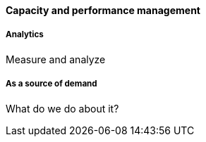 ==== Capacity and performance management

===== Analytics
Measure and analyze

===== As a source of demand
What do we do about it?
